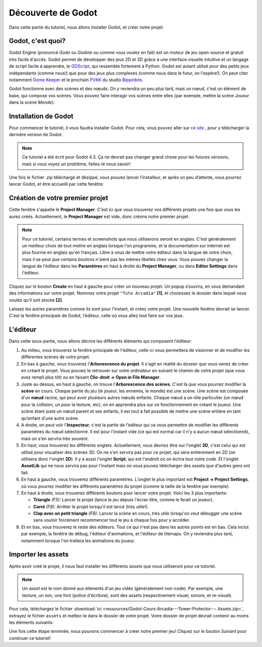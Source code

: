 Découverte de Godot
===================

Dans cette partie du tutoriel, nous allons installer Godot, et créer notre projet.

Godot, c'est quoi?
------------------

Godot Engine (prononcé *Godo* ou *Godote* ou comme vous voulez en fait) est un moteur de jeu open-source et gratuit très facile d'accès.
Godot permet de développer des jeux 2D et 3D grâce à une interface visuelle intuitive et un langage de script facile à apprendre, le `GDScript <https://docs.godotengine.org/en/stable/tutorials/scripting/gdscript/gdscript_basics.html>`_, qui ressemble fortement à Python.
Godot est autant utilisé pour des petits jeux indépendants (comme nous!) que pour des jeux plus complexes (comme nous dans le futur, on l'espère!).
On peut citer notamment `Dome Keeper <https://godotengine.org/showcase/dome-keeper/>`_ et le prochain `PVKK <https://godotengine.org/showcase/planetenverteidigungskanonenkommandant/>`_ du studio `Bippinbits <https://bippinbits.com/>`_.

Godot fonctionne avec des scènes et des nœuds. On y reviendra un peu plus tard, mais un nœud, c'est un élément de base, qui compose vos scènes.
Vous pouvez faire interagir vos scènes entre elles (par exemple, mettre la scène *Joueur* dans la scène *Monde*).


.. installation-godot:

Installation de Godot
---------------------

Pour commencer le tutoriel, il vous faudra installer Godot. Pour cela, vous pouvez aller sur `ce site <https://godotengine.org/download/>`_ , pour y télécharger la dernière version de Godot.

.. note::
   Ce tutoriel a été écrit pour Godot 4.3. Ça ne devrait pas changer grand chose pour les futures versions, mais si vous voyez un problème, faites-le nous savoir!

Une fois le fichier .zip téléchargé et dézippé, vous pouvez lancer l’installeur, et après un peu d’attente, vous pourrez lancer Godot, et être accueilli par cette fenêtre:

.. image:: img/projectmanager.png


Création de votre premier projet
--------------------------------

Cette fenêtre s'appelle le **Project Manager**. C'est ici que vous trouverez vos différents projets une fois que vous les aurez créés.
Actuellement, le **Project Manager** est vide, donc créons notre premier projet.

.. note::
   Pour ce tutoriel, certains termes et screenshots que nous utiliserons seront en anglais.
   C'est généralement un meilleur choix de tout mettre en anglais lorsque l'on programme, et la documentation sur internet est plus fournie en anglais qu'en français.
   Libre à vous de mettre votre éditeur dans la langue de votre choix, mais il se peut que certains boutons n'aient pas les mêmes libellés chez vous.
   Vous pouvez changer la langue de l'éditeur dans les **Paramètres** en haut à droite du **Project Manager**, ou dans **Editor Settings** dans l'éditeur.

Cliquez sur le bouton **Create** en haut à gauche pour créer un nouveau projet.
Un popup s’ouvrira, en vous demandant des informations sur votre projet. Nommez votre projet ``"Tuto Arcadia"`` **[1]**, et choisissez le dossier dans lequel vous voulez qu’il soit stocké **[2]**.

.. image:: img/newproject.png

Laissez les autres paramètres comme ils sont pour l'instant, et créez votre projet. Une nouvelle fenêtre devrait se lancer.
C'est la fenêtre principale de Godot, l'éditeur, celle où vous allez tout faire sur vos jeux.

L'éditeur
---------

Dans cette sous-partie, nous allons décrire les différents éléments qui composent l'éditeur:

.. image:: img/fulleditor.png

1. Au milieu, vous trouverez la fenêtre principale de l'éditeur, celle-ci vous permettera de visionner et de modifier les différentes scènes de votre projet.

2. En bas à gauche, vous trouverez l'**Arborescence du projet**.
   Il s'agit en réalité du dossier que vous venez de créer en créant le projet.
   Vous pouvez le retrouver sur votre ordinateur en suivant le chemin de votre projet (que vous avez rempli plus tôt) ou en faisant **Clic-droit -> Open in File Manager**.

3. Juste au dessus, en haut à gauche, on trouve l'**Arborescence des scènes**. C'est là que vous pourrez modifier la **scène** en cours.
   Chaque partie du jeu (le joueur, les ennemis, le monde) est une scène.
   Une scène est composée d'un **nœud** racine, qui peut avoir plusieurs autres nœuds enfants.
   Chaque nœud a un rôle particulier (un nœud pour la collision, un pour la texture, etc), on en apprendra plus sur ce fonctionnement en créant le joueur.
   Une scène étant juste un nœud parent et ses enfants, il est tout à fait possible de mettre une scène entière en tant qu'enfant d'une autre scène.

4. A droite, on peut voir l'**Inspecteur**, c'est la partie de l'éditeur qui va vous permettre de modifier les différents paramètres du nœud sélectionné.
   Il est pour l'instant vide (ce qui est normal car il n'y a aucun nœud sélectionné), mais on s'en servira très souvent.

5. En haut, vous trouverez les différents onglets. Actuellement, vous devriez être sur l'onglet **3D**, c'est celui qui est utilisé pour visualiser des scènes 3D.
   On ne s'en servira pas pour ce projet, qui sera entièrement en 2D (on utilisera donc l'onglet **2D**).
   Il y a aussi l'onglet **Script**, qui est l'endroit où on écrira tout notre code.
   Et l'onglet **AssetLib** qui ne nous servira pas pour l'instant mais où vous pouvez télécharger des assets que d'autres gens ont fait.

6. En haut à gauche, vous trouverez différents paramètres.
   L'onglet le plus important est **Project -> Project Settings**, où vous pourrez modifier les différents paramètres du projet (comme la taille de la fenêtre par exemple).

7. En haut à droite, vous trouverez différents boutons pour lancer votre projet. Voici les 3 plus importants:

   * **Triangle** *(F5):* Lancer le projet (lance le jeu depuis l'écran titre, comme le ferait un joueur).
   * **Carré** *(F8)*: Arrêter le projet lorsqu'il est lancé (très utile!).
   * **Clap avec un petit triangle** *(F6)*: Lancer la scène en cours, très utile lorsqu'on veut débugger une scène sans vouloir forcément recommencer tout le jeu à chaque fois pour y accéder.

8. Et en bas, vous trouverez le reste des éditeurs. Tout ce qui n'est pas dans les autres points est en bas.
   Cela inclut par exemple, la fenêtre de débug, l'éditeur d'animations, et l'éditeur de tilemaps. On y reviendra plus tard, notamment lorsque l'on traitera les animations du joueur.


Importer les assets
-------------------

Après avoir créé le projet, il nous faut installer les différents `assets` que nous utiliseront pour ce tutoriel.

.. note::
   Un `asset` est le nom donné aux éléments d'un jeu vidéo (généralement non-code). Par exemple, une texture, un son, une font (police d'écriture), sont des assets (respectivement visuel, sonore, et re-visuel).

Pour cela, téléchargez le fichier :download:`ici <ressources/Godot-Cours-Arcadia---Tower-Protector--- Assets.zip>`, extrayez le fichier ``assets`` et mettez-le dans le dossier de votre projet.
Votre dossier de projet devrait contenir au moins les éléments suivants:

.. image:: img/filesAsset.png

Une fois cette étape terminée, nous pouvons commencer à créer notre premier jeu! Cliquez sur le bouton *Suivant* pour continuer ce tutoriel!